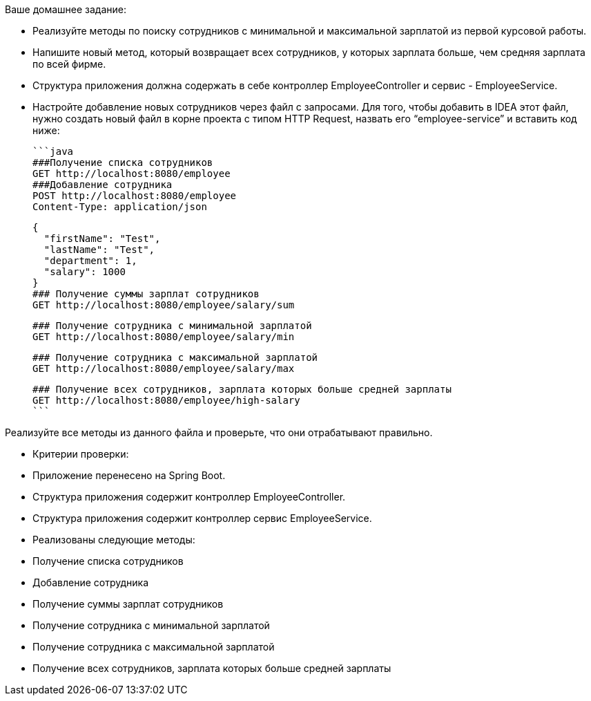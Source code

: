 Ваше домашнее задание:

- Реализуйте  методы по поиску сотрудников с минимальной и максимальной зарплатой из первой курсовой работы.
- Напишите новый метод, который возвращает всех сотрудников, у которых зарплата больше, чем средняя зарплата по всей фирме.
- Структура приложения должна содержать в себе контроллер EmployeeController и сервис - EmployeeService.
- Настройте добавление новых сотрудников через файл с запросами.
Для того, чтобы добавить в IDEA этот файл, нужно создать новый файл в корне проекта с типом HTTP Request, назвать его “employee-service” и вставить код ниже:

    ```java
    ###Получение списка сотрудников
    GET http://localhost:8080/employee
    ###Добавление сотрудника
    POST http://localhost:8080/employee
    Content-Type: application/json

    {
      "firstName": "Test",
      "lastName": "Test",
      "department": 1,
      "salary": 1000
    }
    ### Получение суммы зарплат сотрудников
    GET http://localhost:8080/employee/salary/sum

    ### Получение сотрудника с минимальной зарплатой
    GET http://localhost:8080/employee/salary/min

    ### Получение сотрудника с максимальной зарплатой
    GET http://localhost:8080/employee/salary/max

    ### Получение всех сотрудников, зарплата которых больше средней зарплаты
    GET http://localhost:8080/employee/high-salary
    ```

Реализуйте все методы из данного файла и проверьте, что они отрабатывают правильно.

- Критерии проверки:
- Приложение перенесено на Spring Boot.
- Структура приложения содержит контроллер EmployeeController.
- Структура приложения содержит контроллер сервис EmployeeService.
- Реализованы следующие методы:
- Получение списка сотрудников
- Добавление сотрудника
- Получение суммы зарплат сотрудников
- Получение сотрудника с минимальной зарплатой
- Получение сотрудника с максимальной зарплатой
- Получение всех сотрудников, зарплата которых больше средней зарплаты